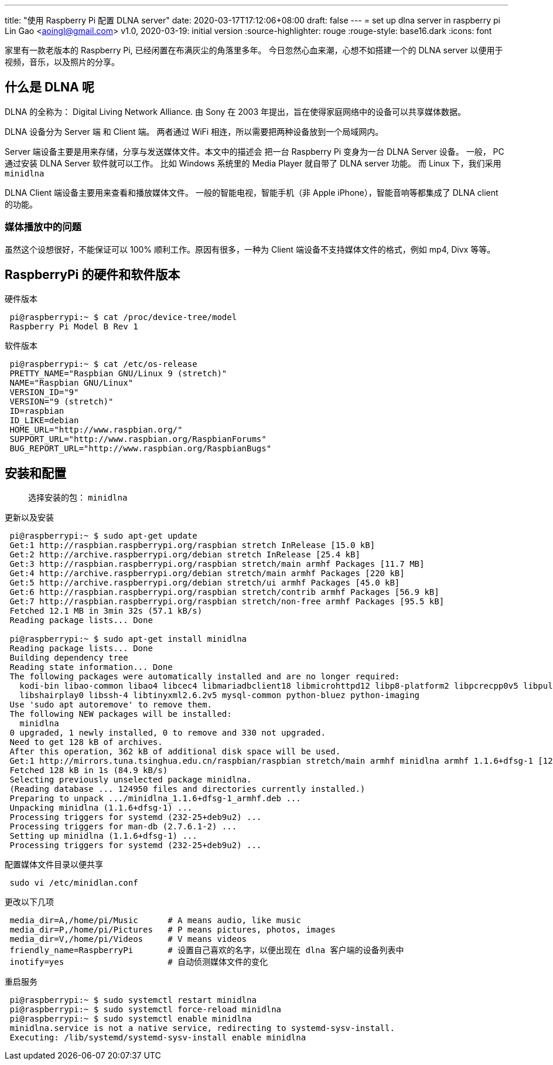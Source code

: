 ---
title: "使用 Raspberry Pi 配置 DLNA server"
date: 2020-03-17T17:12:06+08:00
draft: false
---
= set up dlna server in raspberry pi
Lin Gao <aoingl@gmail.com>
v1.0, 2020-03-19: initial version
:source-highlighter: rouge
:rouge-style: base16.dark
:icons: font

家里有一款老版本的 Raspberry Pi, 已经闲置在布满灰尘的角落里多年。 今日忽然心血来潮，心想不如搭建一个的
DLNA server 以便用于视频，音乐，以及照片的分享。

== 什么是 DLNA 呢

DLNA 的全称为： Digital Living Network Alliance. 由 Sony 在 2003 年提出，旨在使得家庭网络中的设备可以共享媒体数据。

DLNA 设备分为 Server 端 和 Client 端。 两者通过 WiFi 相连，所以需要把两种设备放到一个局域网内。

Server 端设备主要是用来存储，分享与发送媒体文件。本文中的描述会
把一台 Raspberry Pi 变身为一台 DLNA Server 设备。 一般， PC 通过安装 DLNA Server 软件就可以工作。
比如 Windows 系统里的 Media Player 就自带了 DLNA server 功能。 而 Linux 下，我们采用 `minidlna`

DLNA Client 端设备主要用来查看和播放媒体文件。 一般的智能电视，智能手机（非 Apple iPhone），智能音响等都集成了 DLNA client 的功能。

=== 媒体播放中的问题

虽然这个设想很好，不能保证可以 100% 顺利工作。原因有很多，一种为 Client 端设备不支持媒体文件的格式，例如 mp4, Divx 等等。


== RaspberryPi 的硬件和软件版本

.硬件版本
[source, shell, indent=1]
----
pi@raspberrypi:~ $ cat /proc/device-tree/model
Raspberry Pi Model B Rev 1
----

.软件版本
[source, shell, indent=1]
----
pi@raspberrypi:~ $ cat /etc/os-release
PRETTY_NAME="Raspbian GNU/Linux 9 (stretch)"
NAME="Raspbian GNU/Linux"
VERSION_ID="9"
VERSION="9 (stretch)"
ID=raspbian
ID_LIKE=debian
HOME_URL="http://www.raspbian.org/"
SUPPORT_URL="http://www.raspbian.org/RaspbianForums"
BUG_REPORT_URL="http://www.raspbian.org/RaspbianBugs"
----

== 安装和配置

> 选择安装的包： `minidlna`

.更新以及安装
[source, shell, indent=1]
----
pi@raspberrypi:~ $ sudo apt-get update
Get:1 http://raspbian.raspberrypi.org/raspbian stretch InRelease [15.0 kB]
Get:2 http://archive.raspberrypi.org/debian stretch InRelease [25.4 kB]
Get:3 http://raspbian.raspberrypi.org/raspbian stretch/main armhf Packages [11.7 MB]
Get:4 http://archive.raspberrypi.org/debian stretch/main armhf Packages [220 kB]
Get:5 http://archive.raspberrypi.org/debian stretch/ui armhf Packages [45.0 kB]
Get:6 http://raspbian.raspberrypi.org/raspbian stretch/contrib armhf Packages [56.9 kB]
Get:7 http://raspbian.raspberrypi.org/raspbian stretch/non-free armhf Packages [95.5 kB]
Fetched 12.1 MB in 3min 32s (57.1 kB/s)
Reading package lists... Done

pi@raspberrypi:~ $ sudo apt-get install minidlna
Reading package lists... Done
Building dependency tree
Reading state information... Done
The following packages were automatically installed and are no longer required:
  kodi-bin libao-common libao4 libcec4 libmariadbclient18 libmicrohttpd12 libp8-platform2 libpcrecpp0v5 libpulse-mainloop-glib0
  libshairplay0 libssh-4 libtinyxml2.6.2v5 mysql-common python-bluez python-imaging
Use 'sudo apt autoremove' to remove them.
The following NEW packages will be installed:
  minidlna
0 upgraded, 1 newly installed, 0 to remove and 330 not upgraded.
Need to get 128 kB of archives.
After this operation, 362 kB of additional disk space will be used.
Get:1 http://mirrors.tuna.tsinghua.edu.cn/raspbian/raspbian stretch/main armhf minidlna armhf 1.1.6+dfsg-1 [128 kB]
Fetched 128 kB in 1s (84.9 kB/s)
Selecting previously unselected package minidlna.
(Reading database ... 124950 files and directories currently installed.)
Preparing to unpack .../minidlna_1.1.6+dfsg-1_armhf.deb ...
Unpacking minidlna (1.1.6+dfsg-1) ...
Processing triggers for systemd (232-25+deb9u2) ...
Processing triggers for man-db (2.7.6.1-2) ...
Setting up minidlna (1.1.6+dfsg-1) ...
Processing triggers for systemd (232-25+deb9u2) ...
----


.配置媒体文件目录以便共享
[source, shell, indent=1]
sudo vi /etc/minidlan.conf


.更改以下几项
[source, shell, indent=1]
----
media_dir=A,/home/pi/Music      # A means audio, like music
media_dir=P,/home/pi/Pictures   # P means pictures, photos, images
media_dir=V,/home/pi/Videos     # V means videos
friendly_name=RaspberryPi       # 设置自己喜欢的名字，以便出现在 dlna 客户端的设备列表中
inotify=yes                     # 自动侦测媒体文件的变化
----


.重启服务
[source, shell, indent=1]
----
pi@raspberrypi:~ $ sudo systemctl restart minidlna
pi@raspberrypi:~ $ sudo systemctl force-reload minidlna
pi@raspberrypi:~ $ sudo systemctl enable minidlna
minidlna.service is not a native service, redirecting to systemd-sysv-install.
Executing: /lib/systemd/systemd-sysv-install enable minidlna
----
